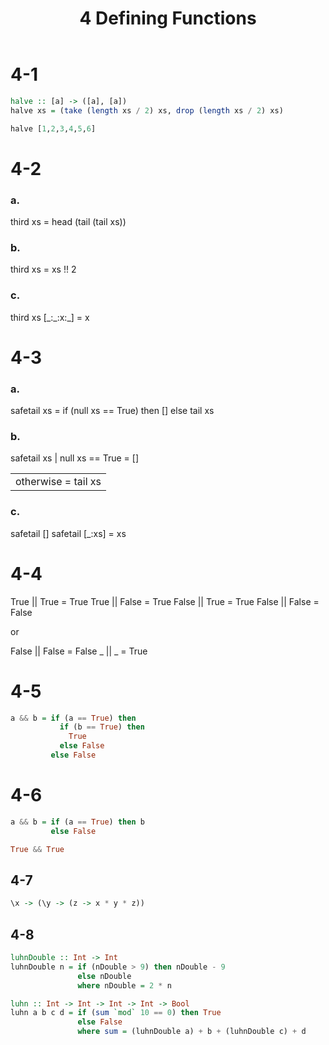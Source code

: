 #+title: 4 Defining Functions

* 4-1
#+begin_src haskell
halve :: [a] -> ([a], [a])
halve xs = (take (length xs / 2) xs, drop (length xs / 2) xs)

halve [1,2,3,4,5,6]
#+end_src

#+RESULTS:

* 4-2
*** a.
third xs = head (tail (tail xs))

*** b.
third xs = xs !! 2

*** c.
third xs [_:_:x:_] = x

* 4-3
*** a.
safetail xs = if (null xs == True) then []
              else tail xs

*** b.
safetail xs | null xs == True = []
            | otherwise = tail xs

*** c.
safetail []
safetail [_:xs] = xs

* 4-4
True || True = True
True || False = True
False || True = True
False || False = False

or

False || False = False
_ || _ = True

* 4-5
#+begin_src haskell
a && b = if (a == True) then
           if (b == True) then
             True
           else False
         else False
#+end_src

* 4-6
#+begin_src haskell
a && b = if (a == True) then b
         else False

True && True
#+end_src

#+RESULTS:
: True

** 4-7
#+begin_src haskell
\x -> (\y -> (z -> x * y * z))
#+end_src

** 4-8
#+begin_src haskell
luhnDouble :: Int -> Int
luhnDouble n = if (nDouble > 9) then nDouble - 9
               else nDouble
               where nDouble = 2 * n

luhn :: Int -> Int -> Int -> Int -> Bool
luhn a b c d = if (sum `mod` 10 == 0) then True
               else False
               where sum = (luhnDouble a) + b + (luhnDouble c) + d
#+end_src
